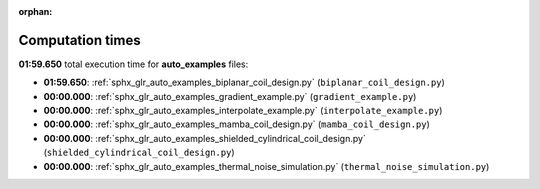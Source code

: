 
:orphan:

.. _sphx_glr_auto_examples_sg_execution_times:

Computation times
=================
**01:59.650** total execution time for **auto_examples** files:

- **01:59.650**: :ref:`sphx_glr_auto_examples_biplanar_coil_design.py` (``biplanar_coil_design.py``)
- **00:00.000**: :ref:`sphx_glr_auto_examples_gradient_example.py` (``gradient_example.py``)
- **00:00.000**: :ref:`sphx_glr_auto_examples_interpolate_example.py` (``interpolate_example.py``)
- **00:00.000**: :ref:`sphx_glr_auto_examples_mamba_coil_design.py` (``mamba_coil_design.py``)
- **00:00.000**: :ref:`sphx_glr_auto_examples_shielded_cylindrical_coil_design.py` (``shielded_cylindrical_coil_design.py``)
- **00:00.000**: :ref:`sphx_glr_auto_examples_thermal_noise_simulation.py` (``thermal_noise_simulation.py``)
